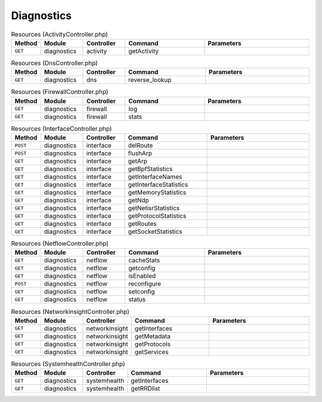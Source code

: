 Diagnostics
~~~~~~~~~~~

.. csv-table:: Resources (ActivityController.php)
   :header: "Method", "Module", "Controller", "Command", "Parameters"
   :widths: 4, 15, 15, 30, 40

    "``GET``","diagnostics","activity","getActivity",""

.. csv-table:: Resources (DnsController.php)
   :header: "Method", "Module", "Controller", "Command", "Parameters"
   :widths: 4, 15, 15, 30, 40

    "``GET``","diagnostics","dns","reverse_lookup",""

.. csv-table:: Resources (FirewallController.php)
   :header: "Method", "Module", "Controller", "Command", "Parameters"
   :widths: 4, 15, 15, 30, 40

    "``GET``","diagnostics","firewall","log",""
    "``GET``","diagnostics","firewall","stats",""

.. csv-table:: Resources (InterfaceController.php)
   :header: "Method", "Module", "Controller", "Command", "Parameters"
   :widths: 4, 15, 15, 30, 40

    "``POST``","diagnostics","interface","delRoute",""
    "``POST``","diagnostics","interface","flushArp",""
    "``GET``","diagnostics","interface","getArp",""
    "``GET``","diagnostics","interface","getBpfStatistics",""
    "``GET``","diagnostics","interface","getInterfaceNames",""
    "``GET``","diagnostics","interface","getInterfaceStatistics",""
    "``GET``","diagnostics","interface","getMemoryStatistics",""
    "``GET``","diagnostics","interface","getNdp",""
    "``GET``","diagnostics","interface","getNetisrStatistics",""
    "``GET``","diagnostics","interface","getProtocolStatistics",""
    "``GET``","diagnostics","interface","getRoutes",""
    "``GET``","diagnostics","interface","getSocketStatistics",""

.. csv-table:: Resources (NetflowController.php)
   :header: "Method", "Module", "Controller", "Command", "Parameters"
   :widths: 4, 15, 15, 30, 40

    "``GET``","diagnostics","netflow","cacheStats",""
    "``GET``","diagnostics","netflow","getconfig",""
    "``GET``","diagnostics","netflow","isEnabled",""
    "``POST``","diagnostics","netflow","reconfigure",""
    "``GET``","diagnostics","netflow","setconfig",""
    "``GET``","diagnostics","netflow","status",""

.. csv-table:: Resources (NetworkinsightController.php)
   :header: "Method", "Module", "Controller", "Command", "Parameters"
   :widths: 4, 15, 15, 30, 40

    "``GET``","diagnostics","networkinsight","getInterfaces",""
    "``GET``","diagnostics","networkinsight","getMetadata",""
    "``GET``","diagnostics","networkinsight","getProtocols",""
    "``GET``","diagnostics","networkinsight","getServices",""

.. csv-table:: Resources (SystemhealthController.php)
   :header: "Method", "Module", "Controller", "Command", "Parameters"
   :widths: 4, 15, 15, 30, 40

    "``GET``","diagnostics","systemhealth","getInterfaces",""
    "``GET``","diagnostics","systemhealth","getRRDlist",""
